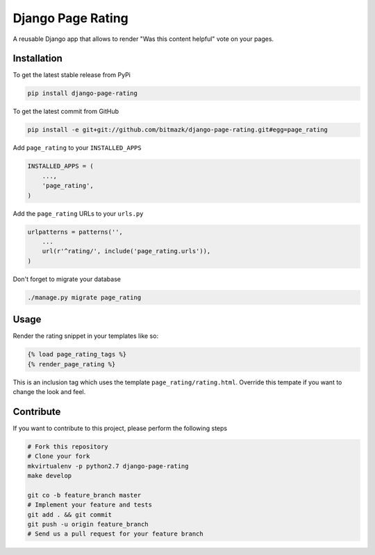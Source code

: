 Django Page Rating
==================

A reusable Django app that allows to render "Was this content helpful" vote on 
your pages.

Installation
------------

To get the latest stable release from PyPi

.. code-block:: bash

    pip install django-page-rating

To get the latest commit from GitHub

.. code-block:: bash

    pip install -e git+git://github.com/bitmazk/django-page-rating.git#egg=page_rating

Add ``page_rating`` to your ``INSTALLED_APPS``

.. code-block:: python

    INSTALLED_APPS = (
        ...,
        'page_rating',
    )

Add the ``page_rating`` URLs to your ``urls.py``

.. code-block:: python

    urlpatterns = patterns('',
        ...
        url(r'^rating/', include('page_rating.urls')),
    )

Don't forget to migrate your database

.. code-block:: bash

    ./manage.py migrate page_rating


Usage
-----

Render the rating snippet in your templates like so:

.. code-block:: html

    {% load page_rating_tags %}
    {% render_page_rating %}

This is an inclusion tag which uses the template ``page_rating/rating.html``.
Override this tempate if you want to change the look and feel.


Contribute
----------

If you want to contribute to this project, please perform the following steps

.. code-block:: bash

    # Fork this repository
    # Clone your fork
    mkvirtualenv -p python2.7 django-page-rating
    make develop

    git co -b feature_branch master
    # Implement your feature and tests
    git add . && git commit
    git push -u origin feature_branch
    # Send us a pull request for your feature branch
